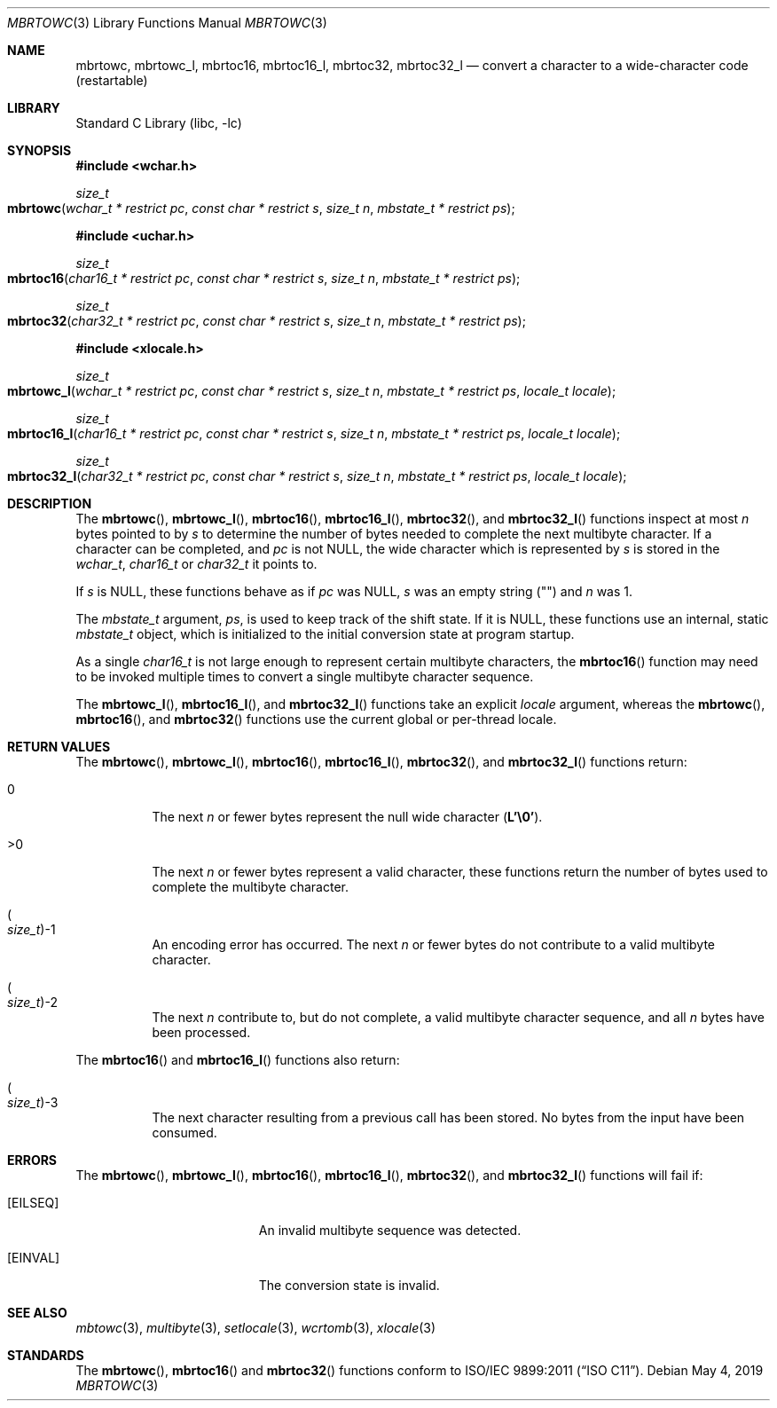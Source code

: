 .\" Copyright (c) 2002-2004 Tim J. Robbins
.\" All rights reserved.
.\"
.\" Redistribution and use in source and binary forms, with or without
.\" modification, are permitted provided that the following conditions
.\" are met:
.\" 1. Redistributions of source code must retain the above copyright
.\"    notice, this list of conditions and the following disclaimer.
.\" 2. Redistributions in binary form must reproduce the above copyright
.\"    notice, this list of conditions and the following disclaimer in the
.\"    documentation and/or other materials provided with the distribution.
.\"
.\" THIS SOFTWARE IS PROVIDED BY THE AUTHOR AND CONTRIBUTORS ``AS IS'' AND
.\" ANY EXPRESS OR IMPLIED WARRANTIES, INCLUDING, BUT NOT LIMITED TO, THE
.\" IMPLIED WARRANTIES OF MERCHANTABILITY AND FITNESS FOR A PARTICULAR PURPOSE
.\" ARE DISCLAIMED.  IN NO EVENT SHALL THE AUTHOR OR CONTRIBUTORS BE LIABLE
.\" FOR ANY DIRECT, INDIRECT, INCIDENTAL, SPECIAL, EXEMPLARY, OR CONSEQUENTIAL
.\" DAMAGES (INCLUDING, BUT NOT LIMITED TO, PROCUREMENT OF SUBSTITUTE GOODS
.\" OR SERVICES; LOSS OF USE, DATA, OR PROFITS; OR BUSINESS INTERRUPTION)
.\" HOWEVER CAUSED AND ON ANY THEORY OF LIABILITY, WHETHER IN CONTRACT, STRICT
.\" LIABILITY, OR TORT (INCLUDING NEGLIGENCE OR OTHERWISE) ARISING IN ANY WAY
.\" OUT OF THE USE OF THIS SOFTWARE, EVEN IF ADVISED OF THE POSSIBILITY OF
.\" SUCH DAMAGE.
.\"
.\" $FreeBSD: head/lib/libc/locale/mbrtowc.3 250883 2013-05-21 19:59:37Z ed $
.\"
.Dd May 4, 2019
.Dt MBRTOWC 3
.Os
.Sh NAME
.Nm mbrtowc ,
.Nm mbrtowc_l ,
.Nm mbrtoc16 ,
.Nm mbrtoc16_l ,
.Nm mbrtoc32 ,
.Nm mbrtoc32_l
.Nd "convert a character to a wide-character code (restartable)"
.Sh LIBRARY
.Lb libc
.Sh SYNOPSIS
.In wchar.h
.Ft size_t
.Fo mbrtowc
.Fa "wchar_t * restrict pc" "const char * restrict s" "size_t n"
.Fa "mbstate_t * restrict ps"
.Fc
.In uchar.h
.Ft size_t
.Fo mbrtoc16
.Fa "char16_t * restrict pc" "const char * restrict s" "size_t n"
.Fa "mbstate_t * restrict ps"
.Fc
.Ft size_t
.Fo mbrtoc32
.Fa "char32_t * restrict pc" "const char * restrict s" "size_t n"
.Fa "mbstate_t * restrict ps"
.Fc
.In xlocale.h
.Ft size_t
.Fo mbrtowc_l
.Fa "wchar_t * restrict pc" "const char * restrict s" "size_t n"
.Fa "mbstate_t * restrict ps" "locale_t locale"
.Fc
.Ft size_t
.Fo mbrtoc16_l
.Fa "char16_t * restrict pc" "const char * restrict s" "size_t n"
.Fa "mbstate_t * restrict ps" "locale_t locale"
.Fc
.Ft size_t
.Fo mbrtoc32_l
.Fa "char32_t * restrict pc" "const char * restrict s" "size_t n"
.Fa "mbstate_t * restrict ps" "locale_t locale"
.Fc
.Sh DESCRIPTION
The
.Fn mbrtowc ,
.Fn mbrtowc_l ,
.Fn mbrtoc16 ,
.Fn mbrtoc16_l ,
.Fn mbrtoc32 ,
and
.Fn mbrtoc32_l
functions inspect at most
.Fa n
bytes pointed to by
.Fa s
to determine the number of bytes needed to complete the next multibyte
character.
If a character can be completed, and
.Fa pc
is not
.Dv NULL ,
the wide character which is represented by
.Fa s
is stored in the
.Vt wchar_t ,
.Vt char16_t
or
.Vt char32_t
it points to.
.Pp
If
.Fa s
is
.Dv NULL ,
these functions behave as if
.Fa pc
was
.Dv NULL ,
.Fa s
was an empty string
.Pq Qq
and
.Fa n
was 1.
.Pp
The
.Vt mbstate_t
argument,
.Fa ps ,
is used to keep track of the shift state.
If it is
.Dv NULL ,
these functions use an internal, static
.Vt mbstate_t
object, which is initialized to the initial conversion state
at program startup.
.Pp
As a single
.Vt char16_t
is not large enough to represent certain multibyte characters, the
.Fn mbrtoc16
function may need to be invoked multiple times to convert a single
multibyte character sequence.
.Pp
The
.Fn mbrtowc_l ,
.Fn mbrtoc16_l ,
and
.Fn mbrtoc32_l
functions take an explicit
.Fa locale
argument, whereas the
.Fn mbrtowc ,
.Fn mbrtoc16 ,
and
.Fn mbrtoc32
functions use the current global or per-thread locale.
.Sh RETURN VALUES
The
.Fn mbrtowc ,
.Fn mbrtowc_l ,
.Fn mbrtoc16 ,
.Fn mbrtoc16_l ,
.Fn mbrtoc32 ,
and
.Fn mbrtoc32_l
functions return:
.Bl -tag -width indent
.It 0
The next
.Fa n
or fewer bytes
represent the null wide character
.Pq Li "L'\e0'" .
.It >0
The next
.Fa n
or fewer bytes represent a valid character, these functions
return the number of bytes used to complete the multibyte character.
.It Po Vt size_t Pc Ns \-1
An encoding error has occurred.
The next
.Fa n
or fewer bytes do not contribute to a valid multibyte character.
.It Po Vt size_t Pc Ns \-2
The next
.Fa n
contribute to, but do not complete, a valid multibyte character sequence,
and all
.Fa n
bytes have been processed.
.El
.Pp
The
.Fn mbrtoc16
and
.Fn mbrtoc16_l
functions also return:
.Bl -tag -width indent
.It Po Vt size_t Pc Ns \-3
The next character resulting from a previous call has been stored.
No bytes from the input have been consumed.
.El
.Sh ERRORS
The
.Fn mbrtowc ,
.Fn mbrtowc_l ,
.Fn mbrtoc16 ,
.Fn mbrtoc16_l ,
.Fn mbrtoc32 ,
and
.Fn mbrtoc32_l
functions will fail if:
.Bl -tag -width Er
.It Bq Er EILSEQ
An invalid multibyte sequence was detected.
.It Bq Er EINVAL
The conversion state is invalid.
.El
.Sh SEE ALSO
.Xr mbtowc 3 ,
.Xr multibyte 3 ,
.Xr setlocale 3 ,
.Xr wcrtomb 3 ,
.Xr xlocale 3
.Sh STANDARDS
The
.Fn mbrtowc ,
.Fn mbrtoc16
and
.Fn mbrtoc32
functions conform to
.St -isoC-2011 .
